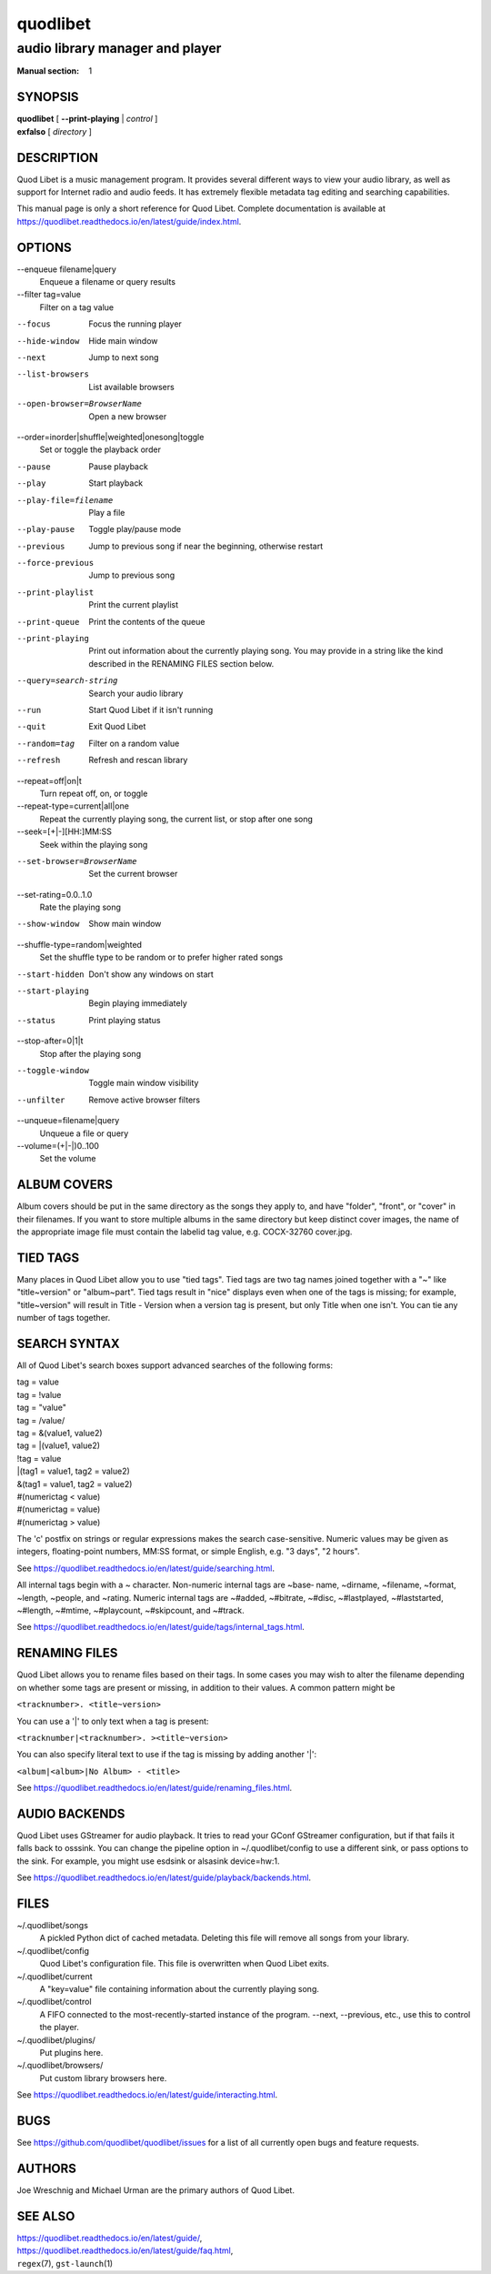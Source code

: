 ===========
 quodlibet
===========

--------------------------------
audio library manager and player
--------------------------------

:Manual section: 1

SYNOPSIS
========

| **quodlibet** [ **--print-playing** | *control* ]
| **exfalso** [ *directory* ]

DESCRIPTION
===========

Quod Libet is a music management program. It provides several different
ways to view your audio library, as well as support for Internet radio and
audio feeds. It has extremely flexible metadata tag editing and searching
capabilities.

This manual page is only a short reference for Quod Libet. Complete 
documentation is available at 
https://quodlibet.readthedocs.io/en/latest/guide/index.html.

OPTIONS
=======

--enqueue filename|query
    Enqueue a filename or query results

--filter tag=value
    Filter on a tag value

--focus
    Focus the running player

--hide-window
    Hide main window

--next
    Jump to next song

--list-browsers
    List available browsers

--open-browser=BrowserName
    Open a new browser

--order=inorder|shuffle|weighted|onesong|toggle
    Set or toggle the playback order

--pause
    Pause playback

--play
    Start playback

--play-file=filename
    Play a file

--play-pause
    Toggle play/pause mode

--previous
    Jump to previous song if near the beginning, otherwise restart

--force-previous
    Jump to previous song

--print-playlist
    Print the current playlist

--print-queue
    Print the contents of the queue

--print-playing
    Print out information about the currently playing song. You may
    provide in a string like the kind described in the RENAMING FILES
    section below.

--query=search-string
    Search your audio library

--run
    Start Quod Libet if it isn't running

--quit
    Exit Quod Libet

--random=tag
    Filter on a random value

--refresh
    Refresh and rescan library

--repeat=off|on|t
    Turn repeat off, on, or toggle

--repeat-type=current|all|one
    Repeat the currently playing song, the current list, or stop after
    one song

--seek=[+|-][HH:]MM:SS
    Seek within the playing song

--set-browser=BrowserName
    Set the current browser

--set-rating=0.0..1.0
    Rate the playing song

--show-window
    Show main window

--shuffle-type=random|weighted
    Set the shuffle type to be random or to prefer higher rated songs

--start-hidden
    Don't show any windows on start

--start-playing
    Begin playing immediately

--status
    Print playing status

--stop-after=0|1|t
    Stop after the playing song

--toggle-window
    Toggle main window visibility

--unfilter
    Remove active browser filters

--unqueue=filename|query
    Unqueue a file or query

--volume=(+\|-\|)0..100
    Set the volume

ALBUM COVERS
============

Album covers should be put in the same directory as the songs they apply
to, and have "folder", "front", or "cover" in their filenames. If you want
to store multiple albums in the same directory but keep distinct cover
images, the name of the appropriate image file must contain the labelid tag
value, e.g. COCX-32760 cover.jpg.

TIED TAGS
=========

Many places in Quod Libet allow you to use "tied tags". Tied tags are two
tag names joined together with a "~" like "title~version" or "album~part".
Tied tags result in "nice" displays even when one of the tags is missing;
for example, "title~version" will result in Title - Version when a version
tag is present, but only Title when one isn't. You can tie any number of
tags together.

SEARCH SYNTAX
=============

All of Quod  Libet's search boxes support advanced searches of the
following forms:

\

| tag = value
| tag = !value
| tag = "value"
| tag = /value/
| tag = &(value1, value2)
| tag = \|(value1, value2)
| !tag = value
| \|(tag1 = value1, tag2 = value2)
| &(tag1 = value1, tag2 = value2)
| #(numerictag < value)
| #(numerictag = value)
| #(numerictag > value)

\

The 'c' postfix on strings or regular expressions makes the  search
case-sensitive. Numeric values may be given as integers, floating-point
numbers, MM:SS format, or simple English, e.g. "3 days", "2 hours".

See https://quodlibet.readthedocs.io/en/latest/guide/searching.html.

All internal tags begin with a ~ character. Non-numeric internal tags are
~base‐ name, ~dirname, ~filename, ~format, ~length, ~people, and ~rating.
Numeric internal tags are ~#added, ~#bitrate, ~#disc, ~#lastplayed,
~#laststarted, ~#length, ~#mtime, ~#playcount, ~#skipcount, and ~#track.

See https://quodlibet.readthedocs.io/en/latest/guide/tags/internal_tags.html.

RENAMING FILES
==============

Quod Libet allows you to rename files based on their tags. In some cases
you may wish to alter the filename depending on whether some tags are
present or missing, in addition to their values. A common pattern might be

``<tracknumber>. <title~version>``

You can use a '|' to only text when a tag is present:

``<tracknumber|<tracknumber>. ><title~version>``

You can also specify literal text to use if the tag is missing by adding another '|':

``<album|<album>|No Album> - <title>``

See https://quodlibet.readthedocs.io/en/latest/guide/renaming_files.html.


AUDIO BACKENDS
==============

Quod Libet uses GStreamer for audio playback. It tries to read your GConf
GStreamer configuration, but if that fails it falls back to osssink. You can
change the pipeline option in ~/.quodlibet/config to use a different sink, or
pass options to the sink. For example, you might use esdsink or alsasink
device=hw:1.

See https://quodlibet.readthedocs.io/en/latest/guide/playback/backends.html.


FILES
=====

~/.quodlibet/songs
   A pickled Python dict of cached metadata. Deleting this file will remove all
   songs from your library.

~/.quodlibet/config
   Quod Libet's configuration file. This file is overwritten when Quod Libet
   exits.

~/.quodlibet/current
   A "key=value" file containing information about the currently playing song.

~/.quodlibet/control
   A FIFO connected to the most-recently-started instance of the program.
   --next, --previous, etc., use this to control the player.

~/.quodlibet/plugins/
   Put plugins here.

~/.quodlibet/browsers/
   Put custom library browsers here.

See https://quodlibet.readthedocs.io/en/latest/guide/interacting.html.

BUGS
====

See https://github.com/quodlibet/quodlibet/issues for a list of all
currently open bugs and feature requests.

AUTHORS
=======

Joe Wreschnig and Michael Urman are the primary authors of Quod Libet.

SEE ALSO
========

| https://quodlibet.readthedocs.io/en/latest/guide/,
| https://quodlibet.readthedocs.io/en/latest/guide/faq.html,
| ``regex``\(7), ``gst-launch``\(1)
